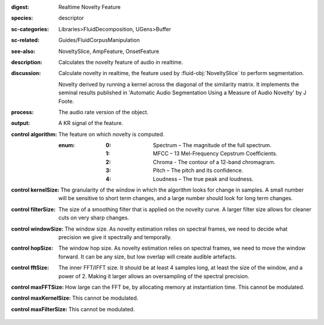 :digest: Realtime Novelty Feature
:species: descriptor
:sc-categories: Libraries>FluidDecomposition, UGens>Buffer
:sc-related: Guides/FluidCorpusManipulation
:see-also: NoveltySlice, AmpFeature, OnsetFeature
:description: Calculates the novelty feature of audio in realtime.
:discussion: 
   Calculate novelty in realtime, the feature used by :fluid-obj:`NoveltySlice` to perform segmentation. 
   
   Novelty derived by running a kernel across the diagonal of the similarity matrix. It implements the seminal results published in  'Automatic Audio Segmentation Using a Measure of Audio Novelty' by J Foote.

   .. only_in:: sc

      The argument for ``algorithm`` can be passed as an integer (see table below) which is modulatable, or as one of the following symbols: ``\spectrum``, ``\mfcc``, ``\chroma``, ``\pitch``, or ``\loudness``. 

:process: The audio rate version of the object.
:output: A KR signal of the feature.

:control algorithm:

   The feature on which novelty is computed.

   :enum:

      :0:
         Spectrum – The magnitude of the full spectrum.

      :1:
         MFCC – 13 Mel-Frequency Cepstrum Coefficients.

      :2:
         Chroma - The contour of a 12-band chromagram.

      :3:
         Pitch – The pitch and its confidence.

      :4:
         Loudness – The true peak and loudness.

:control kernelSize:

   The granularity of the window in which the algorithm looks for change in samples. A small number will be sensitive to short term changes, and a large number should look for long term changes.

:control filterSize:

   The size of a smoothing filter that is applied on the novelty curve. A larger filter size allows for cleaner cuts on very sharp changes.

:control windowSize:

   The window size. As novelty estimation relies on spectral frames, we need to decide what precision we give it spectrally and temporally.

:control hopSize:

   The window hop size. As novelty estimation relies on spectral frames, we need to move the window forward. It can be any size, but low overlap will create audible artefacts.

:control fftSize:

   The inner FFT/IFFT size. It should be at least 4 samples long, at least the size of the window, and a power of 2. Making it larger allows an oversampling of the spectral precision.

:control maxFFTSize:

   How large can the FFT be, by allocating memory at instantiation time. This cannot be modulated.

:control maxKernelSize:

   This cannot be modulated.

:control maxFilterSize:

   This cannot be modulated.